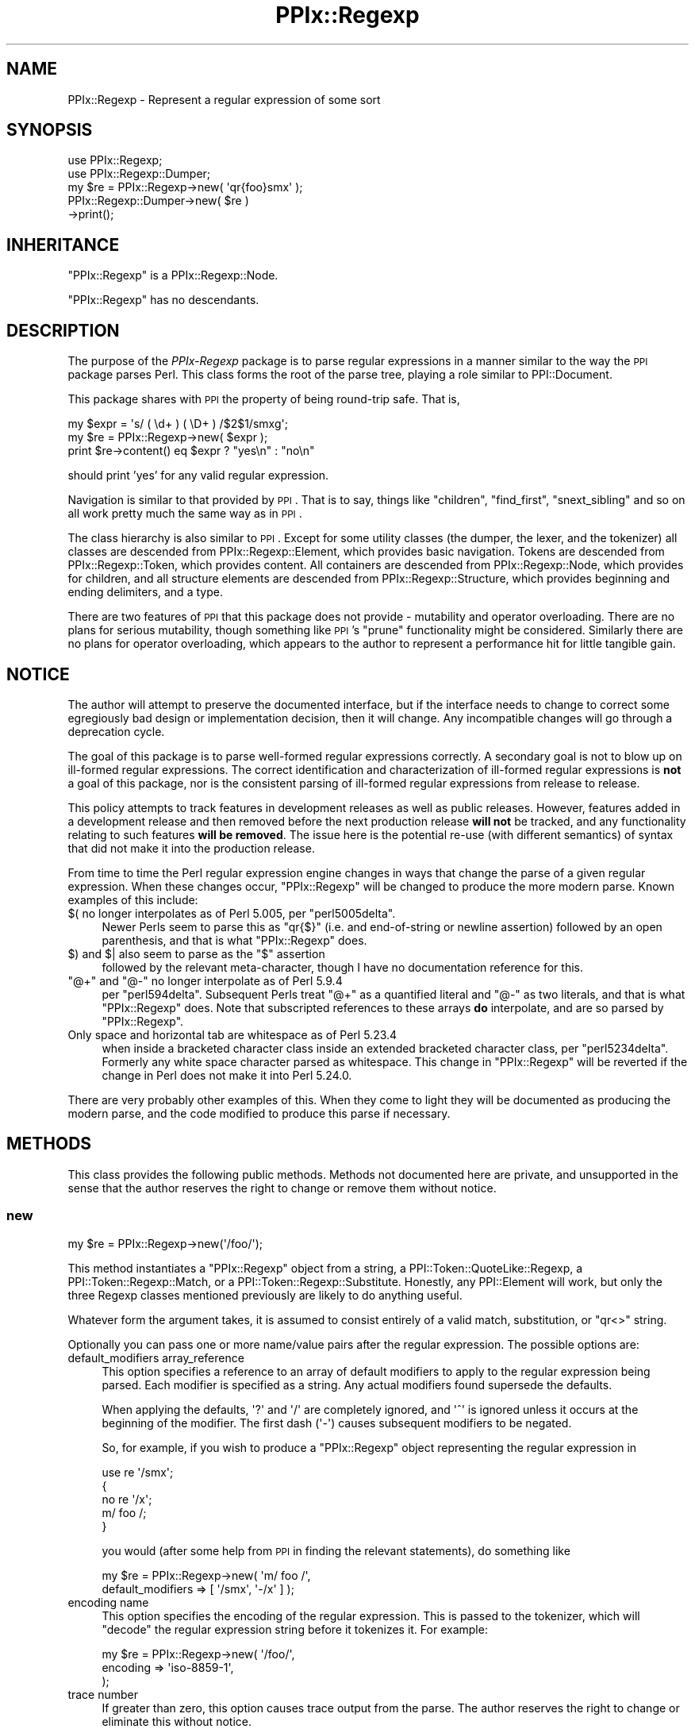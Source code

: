 .\" Automatically generated by Pod::Man 2.28 (Pod::Simple 3.29)
.\"
.\" Standard preamble:
.\" ========================================================================
.de Sp \" Vertical space (when we can't use .PP)
.if t .sp .5v
.if n .sp
..
.de Vb \" Begin verbatim text
.ft CW
.nf
.ne \\$1
..
.de Ve \" End verbatim text
.ft R
.fi
..
.\" Set up some character translations and predefined strings.  \*(-- will
.\" give an unbreakable dash, \*(PI will give pi, \*(L" will give a left
.\" double quote, and \*(R" will give a right double quote.  \*(C+ will
.\" give a nicer C++.  Capital omega is used to do unbreakable dashes and
.\" therefore won't be available.  \*(C` and \*(C' expand to `' in nroff,
.\" nothing in troff, for use with C<>.
.tr \(*W-
.ds C+ C\v'-.1v'\h'-1p'\s-2+\h'-1p'+\s0\v'.1v'\h'-1p'
.ie n \{\
.    ds -- \(*W-
.    ds PI pi
.    if (\n(.H=4u)&(1m=24u) .ds -- \(*W\h'-12u'\(*W\h'-12u'-\" diablo 10 pitch
.    if (\n(.H=4u)&(1m=20u) .ds -- \(*W\h'-12u'\(*W\h'-8u'-\"  diablo 12 pitch
.    ds L" ""
.    ds R" ""
.    ds C` ""
.    ds C' ""
'br\}
.el\{\
.    ds -- \|\(em\|
.    ds PI \(*p
.    ds L" ``
.    ds R" ''
.    ds C`
.    ds C'
'br\}
.\"
.\" Escape single quotes in literal strings from groff's Unicode transform.
.ie \n(.g .ds Aq \(aq
.el       .ds Aq '
.\"
.\" If the F register is turned on, we'll generate index entries on stderr for
.\" titles (.TH), headers (.SH), subsections (.SS), items (.Ip), and index
.\" entries marked with X<> in POD.  Of course, you'll have to process the
.\" output yourself in some meaningful fashion.
.\"
.\" Avoid warning from groff about undefined register 'F'.
.de IX
..
.nr rF 0
.if \n(.g .if rF .nr rF 1
.if (\n(rF:(\n(.g==0)) \{
.    if \nF \{
.        de IX
.        tm Index:\\$1\t\\n%\t"\\$2"
..
.        if !\nF==2 \{
.            nr % 0
.            nr F 2
.        \}
.    \}
.\}
.rr rF
.\" ========================================================================
.\"
.IX Title "PPIx::Regexp 3"
.TH PPIx::Regexp 3 "2015-10-31" "perl v5.22.1" "User Contributed Perl Documentation"
.\" For nroff, turn off justification.  Always turn off hyphenation; it makes
.\" way too many mistakes in technical documents.
.if n .ad l
.nh
.SH "NAME"
PPIx::Regexp \- Represent a regular expression of some sort
.SH "SYNOPSIS"
.IX Header "SYNOPSIS"
.Vb 5
\& use PPIx::Regexp;
\& use PPIx::Regexp::Dumper;
\& my $re = PPIx::Regexp\->new( \*(Aqqr{foo}smx\*(Aq );
\& PPIx::Regexp::Dumper\->new( $re )
\&     \->print();
.Ve
.SH "INHERITANCE"
.IX Header "INHERITANCE"
\&\f(CW\*(C`PPIx::Regexp\*(C'\fR is a PPIx::Regexp::Node.
.PP
\&\f(CW\*(C`PPIx::Regexp\*(C'\fR has no descendants.
.SH "DESCRIPTION"
.IX Header "DESCRIPTION"
The purpose of the \fIPPIx-Regexp\fR package is to parse regular
expressions in a manner similar to the way the \s-1PPI\s0 package parses
Perl. This class forms the root of the parse tree, playing a role
similar to PPI::Document.
.PP
This package shares with \s-1PPI\s0 the property of being round-trip
safe. That is,
.PP
.Vb 3
\& my $expr = \*(Aqs/ ( \ed+ ) ( \eD+ ) /$2$1/smxg\*(Aq;
\& my $re = PPIx::Regexp\->new( $expr );
\& print $re\->content() eq $expr ? "yes\en" : "no\en"
.Ve
.PP
should print 'yes' for any valid regular expression.
.PP
Navigation is similar to that provided by \s-1PPI\s0. That is to say,
things like \f(CW\*(C`children\*(C'\fR, \f(CW\*(C`find_first\*(C'\fR, \f(CW\*(C`snext_sibling\*(C'\fR and so on all
work pretty much the same way as in \s-1PPI\s0.
.PP
The class hierarchy is also similar to \s-1PPI\s0. Except for some
utility classes (the dumper, the lexer, and the tokenizer) all classes
are descended from PPIx::Regexp::Element, which
provides basic navigation. Tokens are descended from
PPIx::Regexp::Token, which provides content. All
containers are descended from PPIx::Regexp::Node,
which provides for children, and all structure elements are descended
from PPIx::Regexp::Structure, which provides
beginning and ending delimiters, and a type.
.PP
There are two features of \s-1PPI\s0 that this package does not provide
\&\- mutability and operator overloading. There are no plans for serious
mutability, though something like \s-1PPI\s0's \f(CW\*(C`prune\*(C'\fR functionality
might be considered. Similarly there are no plans for operator
overloading, which appears to the author to represent a performance hit
for little tangible gain.
.SH "NOTICE"
.IX Header "NOTICE"
The author will attempt to preserve the documented interface, but if the
interface needs to change to correct some egregiously bad design or
implementation decision, then it will change.  Any incompatible changes
will go through a deprecation cycle.
.PP
The goal of this package is to parse well-formed regular expressions
correctly. A secondary goal is not to blow up on ill-formed regular
expressions. The correct identification and characterization of
ill-formed regular expressions is \fBnot\fR a goal of this package, nor is
the consistent parsing of ill-formed regular expressions from release to
release.
.PP
This policy attempts to track features in development releases as well
as public releases. However, features added in a development release and
then removed before the next production release \fBwill not\fR be tracked,
and any functionality relating to such features \fBwill be removed\fR. The
issue here is the potential re-use (with different semantics) of syntax
that did not make it into the production release.
.PP
From time to time the Perl regular expression engine changes in ways
that change the parse of a given regular expression. When these changes
occur, \f(CW\*(C`PPIx::Regexp\*(C'\fR will be changed to produce the more modern parse.
Known examples of this include:
.ie n .IP "$( no longer interpolates as of Perl 5.005, per ""perl5005delta""." 4
.el .IP "\f(CW$(\fR no longer interpolates as of Perl 5.005, per \f(CWperl5005delta\fR." 4
.IX Item "$( no longer interpolates as of Perl 5.005, per perl5005delta."
Newer Perls seem to parse this as \f(CW\*(C`qr{$}\*(C'\fR (i.e. and end-of-string or
newline assertion) followed by an open parenthesis, and that is what
\&\f(CW\*(C`PPIx::Regexp\*(C'\fR does.
.ie n .IP "$) and $| also seem to parse as the ""$"" assertion" 4
.el .IP "\f(CW$)\fR and \f(CW$|\fR also seem to parse as the \f(CW$\fR assertion" 4
.IX Item "$) and $| also seem to parse as the $ assertion"
followed by the relevant meta-character, though I have no documentation
reference for this.
.ie n .IP """@+"" and ""@\-"" no longer interpolate as of Perl 5.9.4" 4
.el .IP "\f(CW@+\fR and \f(CW@\-\fR no longer interpolate as of Perl 5.9.4" 4
.IX Item "@+ and @- no longer interpolate as of Perl 5.9.4"
per \f(CW\*(C`perl594delta\*(C'\fR. Subsequent Perls treat \f(CW\*(C`@+\*(C'\fR as a quantified
literal and \f(CW\*(C`@\-\*(C'\fR as two literals, and that is what \f(CW\*(C`PPIx::Regexp\*(C'\fR
does. Note that subscripted references to these arrays \fBdo\fR
interpolate, and are so parsed by \f(CW\*(C`PPIx::Regexp\*(C'\fR.
.IP "Only space and horizontal tab are whitespace as of Perl 5.23.4" 4
.IX Item "Only space and horizontal tab are whitespace as of Perl 5.23.4"
when inside a bracketed character class inside an extended bracketed
character class, per \f(CW\*(C`perl5234delta\*(C'\fR. Formerly any white space
character parsed as whitespace. This change in \f(CW\*(C`PPIx::Regexp\*(C'\fR will be
reverted if the change in Perl does not make it into Perl 5.24.0.
.PP
There are very probably other examples of this. When they come to light
they will be documented as producing the modern parse, and the code
modified to produce this parse if necessary.
.SH "METHODS"
.IX Header "METHODS"
This class provides the following public methods. Methods not documented
here are private, and unsupported in the sense that the author reserves
the right to change or remove them without notice.
.SS "new"
.IX Subsection "new"
.Vb 1
\& my $re = PPIx::Regexp\->new(\*(Aq/foo/\*(Aq);
.Ve
.PP
This method instantiates a \f(CW\*(C`PPIx::Regexp\*(C'\fR object from a string, a
PPI::Token::QuoteLike::Regexp, a
PPI::Token::Regexp::Match, or a
PPI::Token::Regexp::Substitute.
Honestly, any PPI::Element will work, but only the three
Regexp classes mentioned previously are likely to do anything useful.
.PP
Whatever form the argument takes, it is assumed to consist entirely of a
valid match, substitution, or \f(CW\*(C`qr<>\*(C'\fR string.
.PP
Optionally you can pass one or more name/value pairs after the regular
expression. The possible options are:
.IP "default_modifiers array_reference" 4
.IX Item "default_modifiers array_reference"
This option specifies a reference to an array of default modifiers to
apply to the regular expression being parsed. Each modifier is specified
as a string. Any actual modifiers found supersede the defaults.
.Sp
When applying the defaults, \f(CW\*(Aq?\*(Aq\fR and \f(CW\*(Aq/\*(Aq\fR are completely ignored,
and \f(CW\*(Aq^\*(Aq\fR is ignored unless it occurs at the beginning of the modifier.
The first dash (\f(CW\*(Aq\-\*(Aq\fR) causes subsequent modifiers to be negated.
.Sp
So, for example, if you wish to produce a \f(CW\*(C`PPIx::Regexp\*(C'\fR object
representing the regular expression in
.Sp
.Vb 5
\& use re \*(Aq/smx\*(Aq;
\& {
\&    no re \*(Aq/x\*(Aq;
\&    m/ foo /;
\& }
.Ve
.Sp
you would (after some help from \s-1PPI\s0 in finding the relevant
statements), do something like
.Sp
.Vb 2
\& my $re = PPIx::Regexp\->new( \*(Aqm/ foo /\*(Aq,
\&     default_modifiers => [ \*(Aq/smx\*(Aq, \*(Aq\-/x\*(Aq ] );
.Ve
.IP "encoding name" 4
.IX Item "encoding name"
This option specifies the encoding of the regular expression. This is
passed to the tokenizer, which will \f(CW\*(C`decode\*(C'\fR the regular expression
string before it tokenizes it. For example:
.Sp
.Vb 3
\& my $re = PPIx::Regexp\->new( \*(Aq/foo/\*(Aq,
\&     encoding => \*(Aqiso\-8859\-1\*(Aq,
\& );
.Ve
.IP "trace number" 4
.IX Item "trace number"
If greater than zero, this option causes trace output from the parse.
The author reserves the right to change or eliminate this without
notice.
.PP
Passing optional input other than the above is not an error, but neither
is it supported.
.SS "new_from_cache"
.IX Subsection "new_from_cache"
This static method wraps \*(L"new\*(R" in a caching mechanism. Only one object
will be generated for a given PPI::Element, no matter
how many times this method is called. Calls after the first for a given
PPI::Element simply return the same \f(CW\*(C`PPIx::Regexp\*(C'\fR
object.
.PP
When the \f(CW\*(C`PPIx::Regexp\*(C'\fR object is returned from cache, the values of
the optional arguments are ignored.
.PP
Calls to this method with the regular expression in a string rather than
a PPI::Element will not be cached.
.PP
\&\fBCaveat:\fR This method is provided for code like
Perl::Critic which might instantiate the same object
multiple times. The cache will persist until \*(L"flush_cache\*(R" is called.
.SS "flush_cache"
.IX Subsection "flush_cache"
.Vb 2
\& $re\->flush_cache();            # Remove $re from cache
\& PPIx::Regexp\->flush_cache();   # Empty the cache
.Ve
.PP
This method flushes the cache used by \*(L"new_from_cache\*(R". If called as a
static method with no arguments, the entire cache is emptied. Otherwise
any objects specified are removed from the cache.
.SS "capture_names"
.IX Subsection "capture_names"
.Vb 3
\& foreach my $name ( $re\->capture_names() ) {
\&     print "Capture name \*(Aq$name\*(Aq\en";
\& }
.Ve
.PP
This convenience method returns the capture names found in the regular
expression.
.PP
This method is equivalent to
.PP
.Vb 1
\& $self\->regular_expression()\->capture_names();
.Ve
.PP
except that if \f(CW\*(C`$self\->regular_expression()\*(C'\fR returns \f(CW\*(C`undef\*(C'\fR
(meaning that something went terribly wrong with the parse) this method
will simply return.
.SS "delimiters"
.IX Subsection "delimiters"
.Vb 2
\& print join("\et", PPIx::Regexp\->new(\*(Aqs/foo/bar/\*(Aq)\->delimiters());
\& # prints \*(Aq//      //\*(Aq
.Ve
.PP
When called in list context, this method returns either one or two
strings, depending on whether the parsed expression has a replacement
string. In the case of non-bracketed substitutions, the start delimiter
of the replacement string is considered to be the same as its finish
delimiter, as illustrated by the above example.
.PP
When called in scalar context, you get the delimiters of the regular
expression; that is, element 0 of the array that is returned in list
context.
.PP
Optionally, you can pass an index value and the corresponding delimiters
will be returned; index 0 represents the regular expression's
delimiters, and index 1 represents the replacement string's delimiters,
which may be undef. For example,
.PP
.Vb 2
\& print PPIx::Regexp\->new(\*(Aqs{foo}<bar>\*(Aq)\->delimiters(1);
\& # prints \*(Aq<>\*(Aq
.Ve
.PP
If the object was not initialized with a valid regexp of some sort, the
results of this method are undefined.
.SS "errstr"
.IX Subsection "errstr"
This static method returns the error string from the most recent attempt
to instantiate a \f(CW\*(C`PPIx::Regexp\*(C'\fR. It will be \f(CW\*(C`undef\*(C'\fR if the most recent
attempt succeeded.
.SS "failures"
.IX Subsection "failures"
.Vb 1
\& print "There were ", $re\->failures(), " parse failures\en";
.Ve
.PP
This method returns the number of parse failures. This is a count of the
number of unknown tokens plus the number of unterminated structures plus
the number of unmatched right brackets of any sort.
.SS "max_capture_number"
.IX Subsection "max_capture_number"
.Vb 2
\& print "Highest used capture number ",
\&     $re\->max_capture_number(), "\en";
.Ve
.PP
This convenience method returns the highest capture number used by the
regular expression. If there are no captures, the return will be 0.
.PP
This method is equivalent to
.PP
.Vb 1
\& $self\->regular_expression()\->max_capture_number();
.Ve
.PP
except that if \f(CW\*(C`$self\->regular_expression()\*(C'\fR returns \f(CW\*(C`undef\*(C'\fR
(meaning that something went terribly wrong with the parse) this method
will too.
.SS "modifier"
.IX Subsection "modifier"
.Vb 3
\& my $re = PPIx::Regexp\->new( \*(Aqs/(foo)/${1}bar/smx\*(Aq );
\& print $re\->modifier()\->content(), "\en";
\& # prints \*(Aqsmx\*(Aq.
.Ve
.PP
This method retrieves the modifier of the object. This comes from the
end of the initializing string or object and will be a
PPIx::Regexp::Token::Modifier.
.PP
\&\fBNote\fR that this object represents the actual modifiers present on the
regexp, and does not take into account any that may have been applied by
default (i.e. via the \f(CW\*(C`default_modifiers\*(C'\fR argument to \f(CW\*(C`new()\*(C'\fR). For
something that takes account of default modifiers, see
\&\fImodifier_asserted()\fR, below.
.PP
In the event of a parse failure, there may not be a modifier present, in
which case nothing is returned.
.SS "modifier_asserted"
.IX Subsection "modifier_asserted"
.Vb 4
\& my $re = PPIx::Regexp\->new( \*(Aq/ . /\*(Aq,
\&     default_modifiers => [ \*(Aqsmx\*(Aq ] );
\& print $re\->modifier_asserted( \*(Aqx\*(Aq ) ? "yes\en" : "no\en";
\& # prints \*(Aqyes\*(Aq.
.Ve
.PP
This method returns true if the given modifier is asserted for the
regexp, whether explicitly or by the modifiers passed in the
\&\f(CW\*(C`default_modifiers\*(C'\fR argument.
.PP
Starting with version 0.036_01, if the argument is a
single-character modifier followed by an asterisk (intended as a wild
card character), the return is the number of times that modifier
appears. In this case an exception will be thrown if you specify a
multi-character modifier (e.g.  \f(CW\*(Aqee*\*(Aq\fR), or if you specify one of the
match semantics modifiers (e.g.  \f(CW\*(Aqa*\*(Aq\fR).
.SS "regular_expression"
.IX Subsection "regular_expression"
.Vb 3
\& my $re = PPIx::Regexp\->new( \*(Aqs/(foo)/${1}bar/smx\*(Aq );
\& print $re\->regular_expression()\->content(), "\en";
\& # prints \*(Aq/(foo)/\*(Aq.
.Ve
.PP
This method returns that portion of the object which actually represents
a regular expression.
.SS "replacement"
.IX Subsection "replacement"
.Vb 3
\& my $re = PPIx::Regexp\->new( \*(Aqs/(foo)/${1}bar/smx\*(Aq );
\& print $re\->replacement()\->content(), "\en";
\& # prints \*(Aq${1}bar/\*(Aq.
.Ve
.PP
This method returns that portion of the object which represents the
replacement string. This will be \f(CW\*(C`undef\*(C'\fR unless the regular expression
actually has a replacement string. Delimiters will be included, but
there will be no beginning delimiter unless the regular expression was
bracketed.
.SS "source"
.IX Subsection "source"
.Vb 1
\& my $source = $re\->source();
.Ve
.PP
This method returns the object or string that was used to instantiate
the object.
.SS "type"
.IX Subsection "type"
.Vb 3
\& my $re = PPIx::Regexp\->new( \*(Aqs/(foo)/${1}bar/smx\*(Aq );
\& print $re\->type()\->content(), "\en";
\& # prints \*(Aqs\*(Aq.
.Ve
.PP
This method retrieves the type of the object. This comes from the
beginning of the initializing string or object, and will be a
PPIx::Regexp::Token::Structure
whose \f(CW\*(C`content\*(C'\fR is one of 's',
\&'m', 'qr', or ''.
.SH "RESTRICTIONS"
.IX Header "RESTRICTIONS"
By the nature of this module, it is never going to get everything right.
Many of the known problem areas involve interpolations one way or
another.
.SS "Ambiguous Syntax"
.IX Subsection "Ambiguous Syntax"
Perl's regular expressions contain cases where the syntax is ambiguous.
A particularly egregious example is an interpolation followed by square
or curly brackets, for example \f(CW$foo[...]\fR. There is nothing in the
syntax to say whether the programmer wanted to interpolate an element of
array \f(CW@foo\fR, or whether he wanted to interpolate scalar \f(CW$foo\fR, and
then follow that interpolation by a character class.
.PP
The \fIperlop\fR documentation notes that in this case what Perl does is to
guess. That is, it employs various heuristics on the code to try to
figure out what the programmer wanted. These heuristics are documented
as being undocumented (!) and subject to change without notice.
.PP
Given this situation, this module's chances of duplicating every Perl
version's interpretation of every regular expression are pretty much nil.
What it does now is to assume that square brackets containing \fBonly\fR an
integer or an interpolation represent a subscript; otherwise they
represent a character class. Similarly, curly brackets containing
\&\fBonly\fR a bareword or an interpolation are a subscript; otherwise they
represent a quantifier.
.SS "Changes in Syntax"
.IX Subsection "Changes in Syntax"
Sometimes the introduction of new syntax changes the way a regular
expression is parsed. For example, the \f(CW\*(C`\ev\*(C'\fR character class was
introduced in Perl 5.9.5. But it did not represent a syntax error prior
to that version of Perl, it was simply parsed as \f(CW\*(C`v\*(C'\fR. So
.PP
.Vb 1
\& $ perl \-le \*(Aqprint "v" =~ m/\ev/ ? "yes" : "no"\*(Aq
.Ve
.PP
prints \*(L"yes\*(R" under Perl 5.8.9, but \*(L"no\*(R" under 5.10.0. \f(CW\*(C`PPIx::Regexp\*(C'\fR
generally assumes the more modern parse in cases like this.
.SS "Static Parsing"
.IX Subsection "Static Parsing"
It is well known that Perl can not be statically parsed. That is, you
can not completely parse a piece of Perl code without executing that
same code.
.PP
Nevertheless, this class is trying to statically parse regular
expressions. The main problem with this is that there is no way to know
what is being interpolated into the regular expression by an
interpolated variable. This is a problem because the interpolated value
can change the interpretation of adjacent elements.
.PP
This module deals with this by making assumptions about what is in an
interpolated variable. These assumptions will not be enumerated here,
but in general the principal is to assume the interpolated value does
not change the interpretation of the regular expression. For example,
.PP
.Vb 2
\& my $foo = \*(Aqa\-z]\*(Aq;
\& my $re = qr{[$foo};
.Ve
.PP
is fine with the Perl interpreter, but will confuse the dickens out of
this module. Similarly and more usefully, something like
.PP
.Vb 2
\& my $mods = \*(Aqi\*(Aq;
\& my $re = qr{(?$mods:foo)};
.Ve
.PP
or maybe
.PP
.Vb 2
\& my $mods = \*(Aqi\*(Aq;
\& my $re = qr{(?$mods)$foo};
.Ve
.PP
probably sets a modifier of some sort, and that is how this module
interprets it. If the interpolation is \fBnot\fR about modifiers, this
module will get it wrong. Another such semi-benign example is
.PP
.Vb 2
\& my $foo = $] >= 5.010 ? \*(Aq?<foo>\*(Aq : \*(Aq\*(Aq;
\& my $re = qr{($foo\ew+)};
.Ve
.PP
which will parse, but this module will never realize that it might be
looking at a named capture.
.SS "Non-Standard Syntax"
.IX Subsection "Non-Standard Syntax"
There are modules out there that alter the syntax of Perl. If the syntax
of a regular expression is altered, this module has no way to understand
that it has been altered, much less to adapt to the alteration. The
following modules are known to cause problems:
.PP
Acme::PerlML, which renders Perl as \s-1XML.\s0
.PP
Data::PostfixDeref, which causes Perl to interpret
suffixed empty brackets as dereferencing the thing they suffix.
.PP
Filter::Trigraph, which recognizes \s-1ANSI C\s0 trigraphs,
allowing Perl to be written in the \s-1ISO 646\s0 character set.
.PP
Perl6::Pugs. Enough said.
.PP
Perl6::Rules, which back-ports some of the Perl 6
regular expression syntax to Perl 5.
.PP
Regexp::Extended, which extends regular expressions
in various ways, some of which seem to conflict with Perl 5.010.
.SH "SEE ALSO"
.IX Header "SEE ALSO"
Regexp::Parser, which parses a bare regular expression
(without enclosing \f(CW\*(C`qr{}\*(C'\fR, \f(CW\*(C`m//\*(C'\fR, or whatever) and uses a different
navigation model.
.SH "SUPPORT"
.IX Header "SUPPORT"
Support is by the author. Please file bug reports at
<http://rt.cpan.org>, or in electronic mail to the author.
.SH "AUTHOR"
.IX Header "AUTHOR"
Thomas R. Wyant, \s-1III \s0\fIwyant at cpan dot org\fR
.SH "COPYRIGHT AND LICENSE"
.IX Header "COPYRIGHT AND LICENSE"
Copyright (C) 2009\-2015 by Thomas R. Wyant, \s-1III\s0
.PP
This program is free software; you can redistribute it and/or modify it
under the same terms as Perl 5.10.0. For more details, see the full text
of the licenses in the directory \s-1LICENSES.\s0
.PP
This program is distributed in the hope that it will be useful, but
without any warranty; without even the implied warranty of
merchantability or fitness for a particular purpose.
